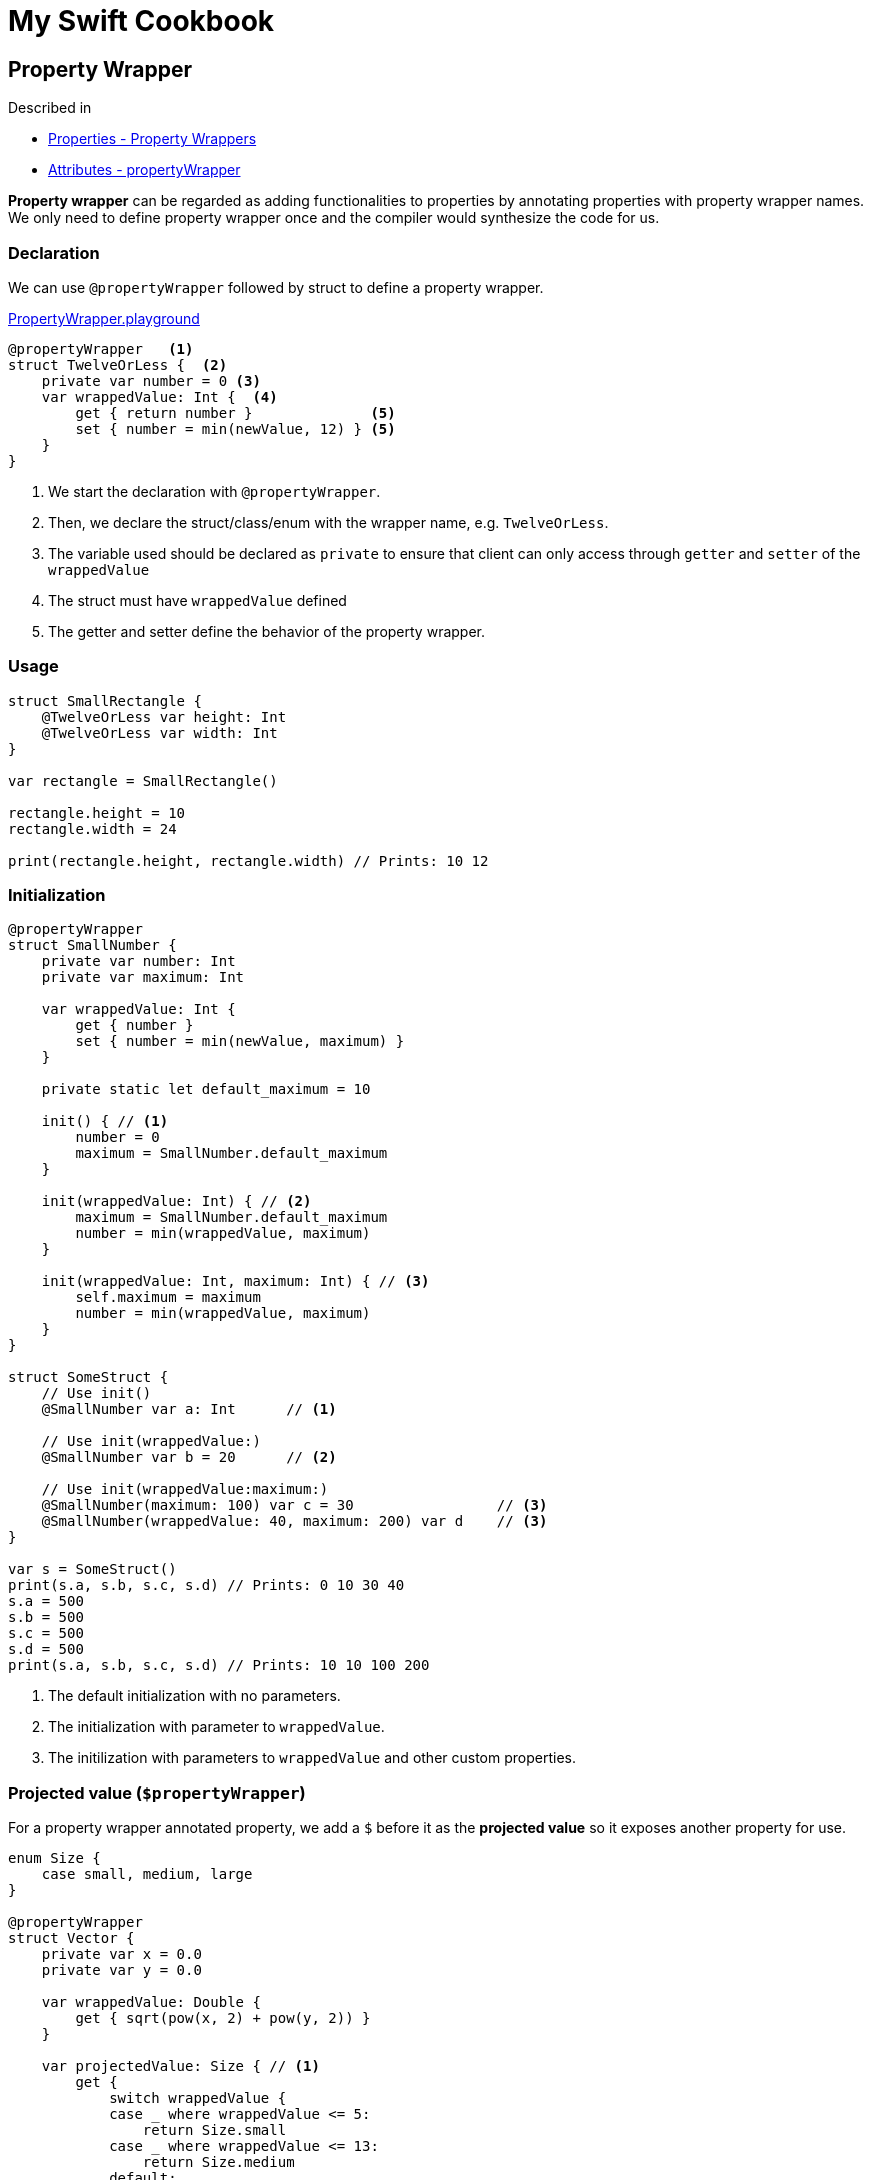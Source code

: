 = My Swift Cookbook
:source-highlighter: highlight.js 
:source-language: swift 
:icons: font
 


== Property Wrapper

Described in 

* https://docs.swift.org/swift-book/LanguageGuide/Properties.html[Properties - Property Wrappers]
* https://docs.swift.org/swift-book/ReferenceManual/Attributes.html[Attributes - propertyWrapper] 

**Property wrapper** can be regarded as adding functionalities to properties by annotating properties with property wrapper names. We only need to define property wrapper once and the compiler would synthesize the code for us.

=== Declaration

We can use `@propertyWrapper` followed by struct to define a property wrapper.

link:./PropertyWrapper.playground[PropertyWrapper.playground]

[source]
----
@propertyWrapper   <1> 
struct TwelveOrLess {  <2>
    private var number = 0 <3>
    var wrappedValue: Int {  <4>
        get { return number }              <5>
        set { number = min(newValue, 12) } <5>
    }
}
----
<1> We start the declaration with `@propertyWrapper`.
<2> Then, we declare the struct/class/enum with the wrapper name, e.g. `TwelveOrLess`.
<3> The variable used should be declared as `private` to ensure that client can only access through `getter` and `setter` of the `wrappedValue`
<4> The struct must have `wrappedValue` defined 
<5> The getter and setter define the behavior of the property wrapper.


=== Usage

[source]
----
struct SmallRectangle {
    @TwelveOrLess var height: Int
    @TwelveOrLess var width: Int
}

var rectangle = SmallRectangle()

rectangle.height = 10
rectangle.width = 24

print(rectangle.height, rectangle.width) // Prints: 10 12
----

=== Initialization

[source]
----
@propertyWrapper
struct SmallNumber {
    private var number: Int
    private var maximum: Int
    
    var wrappedValue: Int {
        get { number }
        set { number = min(newValue, maximum) }
    }
    
    private static let default_maximum = 10
    
    init() { // <1>
        number = 0
        maximum = SmallNumber.default_maximum
    }
    
    init(wrappedValue: Int) { // <2>
        maximum = SmallNumber.default_maximum
        number = min(wrappedValue, maximum)
    }
    
    init(wrappedValue: Int, maximum: Int) { // <3>
        self.maximum = maximum
        number = min(wrappedValue, maximum)
    }
}

struct SomeStruct {
    // Use init()
    @SmallNumber var a: Int      // <1>
    
    // Use init(wrappedValue:)
    @SmallNumber var b = 20      // <2>
    
    // Use init(wrappedValue:maximum:)
    @SmallNumber(maximum: 100) var c = 30                 // <3>
    @SmallNumber(wrappedValue: 40, maximum: 200) var d    // <3>
}

var s = SomeStruct()
print(s.a, s.b, s.c, s.d) // Prints: 0 10 30 40
s.a = 500
s.b = 500
s.c = 500
s.d = 500
print(s.a, s.b, s.c, s.d) // Prints: 10 10 100 200
----

<1> The default initialization with no parameters.
<2> The initialization with parameter to `wrappedValue`.
<3> The initilization with parameters to `wrappedValue` and other custom properties. 

=== Projected value (`$propertyWrapper`)

For a property wrapper annotated property, we add a `$` before it as the **projected value** so it exposes another property for use.


[source]
----
enum Size {
    case small, medium, large
}

@propertyWrapper
struct Vector {
    private var x = 0.0
    private var y = 0.0
    
    var wrappedValue: Double {
        get { sqrt(pow(x, 2) + pow(y, 2)) }
    }
    
    var projectedValue: Size { // <1>
        get {
            switch wrappedValue {
            case _ where wrappedValue <= 5:
                return Size.small
            case _ where wrappedValue <= 13:
                return Size.medium
            default:
                return Size.large
            }
        }
    }
    
    init(x: Double, y: Double) {
        self.x = x
        self.y = y
    }
}

struct AnotherStructure {
    @Vector(x: 3, y: 4) var smallVector
    @Vector(x: 5, y: 12) var mediumVector
    @Vector(x: 7, y: 24) var largeVector
}

var anotherStructure = AnotherStructure()
anotherStructure.smallVector   // 5
anotherStructure.$smallVector  // small
anotherStructure.mediumVector  // 13
anotherStructure.$mediumVector // medium
anotherStructure.largeVector   // 25
anotherStructure.$largeVector  // large
----

<1> We define the projected value and the type doesn't need to be the same as the type of the wrapped property.

'''

We will take a look on the real usages of property wrappers, specifically for:

* SwiftUI
  * `@Binding`
  * `@State`
  * `@StateObject`
  * `@ObservableObject`, `@ObservedObject`
    * `@Published`
  * `@EnvironmentObjet`
